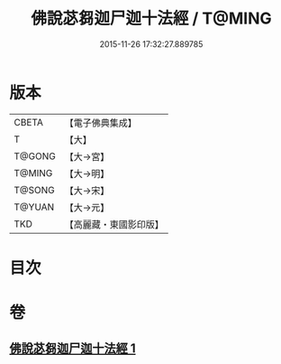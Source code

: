 #+TITLE: 佛說苾芻迦尸迦十法經 / T@MING
#+DATE: 2015-11-26 17:32:27.889785
* 版本
 |     CBETA|【電子佛典集成】|
 |         T|【大】     |
 |    T@GONG|【大→宮】   |
 |    T@MING|【大→明】   |
 |    T@SONG|【大→宋】   |
 |    T@YUAN|【大→元】   |
 |       TKD|【高麗藏・東國影印版】|

* 目次
* 卷
** [[file:KR6k0069_001.txt][佛說苾芻迦尸迦十法經 1]]
